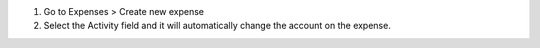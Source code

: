 #. Go to Expenses > Create new expense
#. Select the Activity field and it will automatically change the account on the expense.
